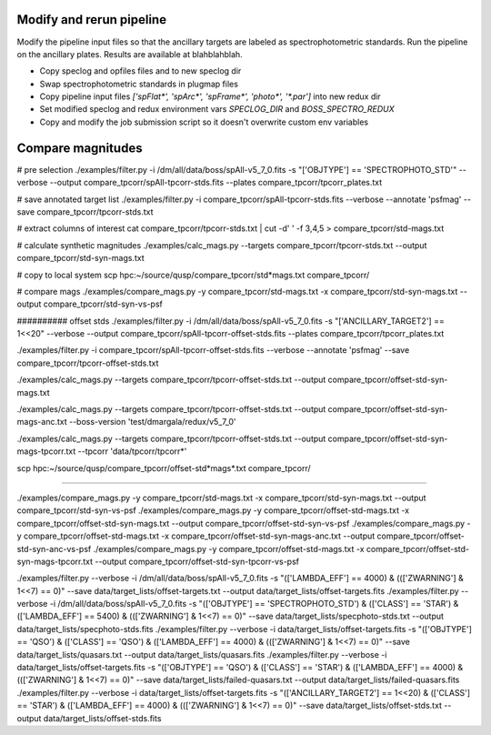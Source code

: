 Modify and rerun pipeline
#########################

Modify the pipeline input files so that the ancillary targets are labeled as spectrophotometric standards. Run the pipeline on the ancillary plates. Results are available at blahblahblah.

* Copy speclog and opfiles files and to new speclog dir
* Swap spectrophotometric standards in plugmap files
* Copy pipeline input files `['spFlat*', 'spArc*', 'spFrame*', 'photo*', '*.par']` into new redux dir
* Set modified speclog and redux environment vars `SPECLOG_DIR` and `BOSS_SPECTRO_REDUX`
* Copy and modify the job submission script so it doesn't overwrite custom env variables

Compare magnitudes
##################

# pre selection
./examples/filter.py -i /dm/all/data/boss/spAll-v5_7_0.fits -s "['OBJTYPE'] == 'SPECTROPHOTO_STD'" --verbose --output compare_tpcorr/spAll-tpcorr-stds.fits --plates compare_tpcorr/tpcorr_plates.txt

# save annotated target list
./examples/filter.py -i compare_tpcorr/spAll-tpcorr-stds.fits --verbose --annotate 'psfmag' --save compare_tpcorr/tpcorr-stds.txt

# extract columns of interest
cat compare_tpcorr/tpcorr-stds.txt | cut -d' ' -f 3,4,5 > compare_tpcorr/std-mags.txt

# calculate synthetic magnitudes
./examples/calc_mags.py --targets compare_tpcorr/tpcorr-stds.txt --output compare_tpcorr/std-syn-mags.txt

# copy to local system
scp hpc:~/source/qusp/compare_tpcorr/std*mags.txt compare_tpcorr/

# compare mags
./examples/compare_mags.py -y compare_tpcorr/std-mags.txt -x compare_tpcorr/std-syn-mags.txt --output compare_tpcorr/std-syn-vs-psf

########## offset stds
./examples/filter.py -i /dm/all/data/boss/spAll-v5_7_0.fits -s "['ANCILLARY_TARGET2'] == 1<<20" --verbose --output compare_tpcorr/spAll-tpcorr-offset-stds.fits --plates compare_tpcorr/tpcorr_plates.txt

./examples/filter.py -i compare_tpcorr/spAll-tpcorr-offset-stds.fits --verbose --annotate 'psfmag' --save compare_tpcorr/tpcorr-offset-stds.txt

./examples/calc_mags.py --targets compare_tpcorr/tpcorr-offset-stds.txt --output compare_tpcorr/offset-std-syn-mags.txt

./examples/calc_mags.py --targets compare_tpcorr/tpcorr-offset-stds.txt --output compare_tpcorr/offset-std-syn-mags-anc.txt --boss-version 'test/dmargala/redux/v5_7_0'

./examples/calc_mags.py --targets compare_tpcorr/tpcorr-offset-stds.txt --output compare_tpcorr/offset-std-syn-mags-tpcorr.txt --tpcorr 'data/tpcorr/tpcorr*'

scp hpc:~/source/qusp/compare_tpcorr/offset-std*mags*.txt compare_tpcorr/

##########

./examples/compare_mags.py -y compare_tpcorr/std-mags.txt -x compare_tpcorr/std-syn-mags.txt --output compare_tpcorr/std-syn-vs-psf
./examples/compare_mags.py -y compare_tpcorr/offset-std-mags.txt -x compare_tpcorr/offset-std-syn-mags.txt --output compare_tpcorr/offset-std-syn-vs-psf
./examples/compare_mags.py -y compare_tpcorr/offset-std-mags.txt -x compare_tpcorr/offset-std-syn-mags-anc.txt --output compare_tpcorr/offset-std-syn-anc-vs-psf
./examples/compare_mags.py -y compare_tpcorr/offset-std-mags.txt -x compare_tpcorr/offset-std-syn-mags-tpcorr.txt --output compare_tpcorr/offset-std-syn-tpcorr-vs-psf

###########################
###########################

./examples/filter.py --verbose -i /dm/all/data/boss/spAll-v5_7_0.fits -s "(['LAMBDA_EFF'] == 4000) & ((['ZWARNING'] & 1<<7) == 0)" --save data/target_lists/offset-targets.txt --output data/target_lists/offset-targets.fits
./examples/filter.py --verbose -i /dm/all/data/boss/spAll-v5_7_0.fits -s "(['OBJTYPE'] == 'SPECTROPHOTO_STD') & (['CLASS'] == 'STAR') & (['LAMBDA_EFF'] == 5400) & ((['ZWARNING'] & 1<<7) == 0)" --save data/target_lists/specphoto-stds.txt --output data/target_lists/specphoto-stds.fits
./examples/filter.py --verbose -i data/target_lists/offset-targets.fits -s "(['OBJTYPE'] == 'QSO') & (['CLASS'] == 'QSO') & (['LAMBDA_EFF'] == 4000) & ((['ZWARNING'] & 1<<7) == 0)" --save data/target_lists/quasars.txt --output data/target_lists/quasars.fits
./examples/filter.py --verbose -i data/target_lists/offset-targets.fits -s "(['OBJTYPE'] == 'QSO') & (['CLASS'] == 'STAR') & (['LAMBDA_EFF'] == 4000) & ((['ZWARNING'] & 1<<7) == 0)" --save data/target_lists/failed-quasars.txt --output data/target_lists/failed-quasars.fits
./examples/filter.py --verbose -i data/target_lists/offset-targets.fits -s "(['ANCILLARY_TARGET2'] == 1<<20) & (['CLASS'] == 'STAR') & (['LAMBDA_EFF'] == 4000) & ((['ZWARNING'] & 1<<7) == 0)" --save data/target_lists/offset-stds.txt --output data/target_lists/offset-stds.fits
